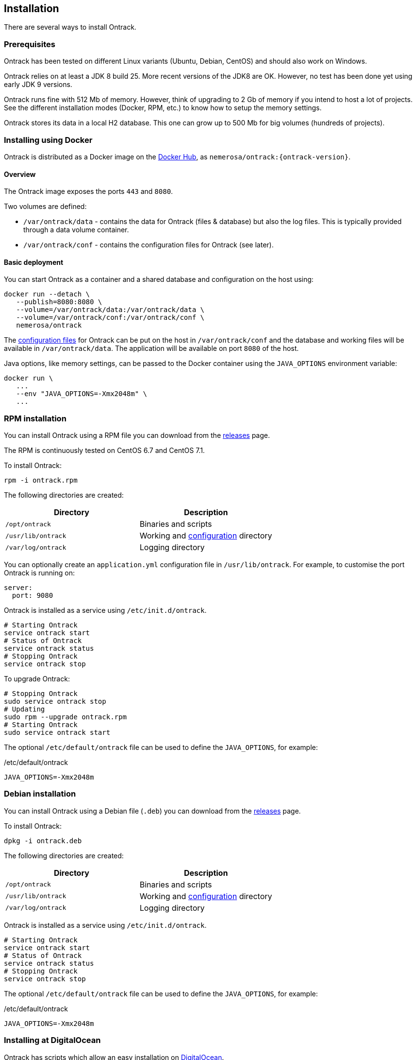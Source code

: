 [[installation]]
== Installation

There are several ways to install Ontrack.

[[installation-prerequisites]]
=== Prerequisites

Ontrack has been tested on different Linux variants (Ubuntu, Debian, CentOS)
and should also work on Windows.

Ontrack relies on at least a JDK 8 build 25. More recent versions of the JDK8
are OK. However, no test has been done yet using early JDK 9 versions.

Ontrack runs fine with 512 Mb of memory. However, think of upgrading to 2 Gb of
memory if you intend to host a lot of projects. See the different installation
modes (Docker, RPM, etc.) to know how to setup the memory settings.

Ontrack stores its data in a local H2 database. This one can grow up to 500 Mb
for big volumes (hundreds of projects).

[[installation-docker]]
=== Installing using Docker

Ontrack is distributed as a Docker image on the https://hub.docker.com[Docker Hub], as `nemerosa/ontrack:{ontrack-version}`.

[[installation-docker-overview]]
==== Overview

The Ontrack image exposes the ports `443` and `8080`.

Two volumes are defined:

* `/var/ontrack/data` - contains the data for Ontrack (files & database) but also the log files. This is typically provided through a data volume container.
* `/var/ontrack/conf` - contains the configuration files for Ontrack (see later).

[[installation-docker-basic]]
==== Basic deployment

You can start Ontrack as a container and a shared database and configuration on the host using:

[source,bash]
----
docker run --detach \
   --publish=8080:8080 \
   --volume=/var/ontrack/data:/var/ontrack/data \
   --volume=/var/ontrack/conf:/var/ontrack/conf \
   nemerosa/ontrack
----

The <<configuration,configuration files>> for Ontrack can be put on the host in
`/var/ontrack/conf` and the database and working files will be available
in `/var/ontrack/data`. The application will be available on port `8080` of
the host.

Java options, like memory settings, can be passed to the Docker container using
the `JAVA_OPTIONS` environment variable:

[source,bash]
----
docker run \
   ...
   --env "JAVA_OPTIONS=-Xmx2048m" \
   ...
----

[[installation-rpm]]
=== RPM installation

You can install Ontrack using a RPM file you can download from the
https://github.com/nemerosa/ontrack/releases[releases] page.

The RPM is continuously tested on CentOS 6.7 and CentOS 7.1.

To install Ontrack:

[source,bash]
----
rpm -i ontrack.rpm
----

The following directories are created:

|===
| Directory | Description

| `/opt/ontrack` | Binaries and scripts
| `/usr/lib/ontrack` | Working and <<configuration,configuration>> directory
| `/var/log/ontrack` | Logging directory
|===

You can optionally create an `application.yml` configuration file in
`/usr/lib/ontrack`. For example, to customise the port Ontrack is running on:

[source,yaml]
----
server:
  port: 9080
----

Ontrack is installed as a service using `/etc/init.d/ontrack`.

[source,bash]
----
# Starting Ontrack
service ontrack start
# Status of Ontrack
service ontrack status
# Stopping Ontrack
service ontrack stop
----

To upgrade Ontrack:

[source,bash]
----
# Stopping Ontrack
sudo service ontrack stop
# Updating
sudo rpm --upgrade ontrack.rpm
# Starting Ontrack
sudo service ontrack start
----

The optional `/etc/default/ontrack` file can be used to define the
`JAVA_OPTIONS`, for example:

[source]
./etc/default/ontrack
----
JAVA_OPTIONS=-Xmx2048m
----

[[installation-debian]]
=== Debian installation

You can install Ontrack using a Debian file (`.deb`) you can download from the
https://github.com/nemerosa/ontrack/releases[releases] page.

To install Ontrack:

[source,bash]
----
dpkg -i ontrack.deb
----

The following directories are created:

|===
| Directory | Description

| `/opt/ontrack` | Binaries and scripts
| `/usr/lib/ontrack` | Working and <<configuration,configuration>> directory
| `/var/log/ontrack` | Logging directory
|===

Ontrack is installed as a service using `/etc/init.d/ontrack`.

[source,bash]
----
# Starting Ontrack
service ontrack start
# Status of Ontrack
service ontrack status
# Stopping Ontrack
service ontrack stop
----

The optional `/etc/default/ontrack` file can be used to define the
`JAVA_OPTIONS`, for example:

[source]
./etc/default/ontrack
----
JAVA_OPTIONS=-Xmx2048m
----

[[installation-digitalocean]]
=== Installing at DigitalOcean

Ontrack has scripts which allow an easy installation on
https://www.digitalocean.com[DigitalOcean].

Ontrack itself is deployed there, as a
https://ontrack.nemerosa.net[demonstration installation]. Its deployment is
part of the the continuous delivery pipeline of Ontrack itself.

NOTE: All the examples below are applicable for
      https://ontrack.nemerosa.net[Ontrack @ Ontrack] and must be adapted for
      your own situation.

[[installation-digitalocean-preparation]]
==== Preparation (only once)

Clone the latest version of Ontrack and switch to the version you want to
install:

   git checkout {ontrack-version}

The https://docs.docker.com/machine/[Docker Machine] must be installed.

Edit the `~/.gradle/gradle.properties` file and add the following information:

[source,bash]
----
# Your DigitalOcean token
digitalOceanAccessToken = xxx
# Name of the Docker Machine to create locally
# It will also be used as the droplet name
productionMachine = ontrack
# Digital Ocean region where to create the droplet
productionRegion = fra1
# Relative location (can be absolute) of the production
# configuration files
productionConf = gradle/env/prod
# Final URL of the production server
# Used for acceptance testing only
productionUrl = https://ontrack.nemerosa.net
----

Create the DigitalOcean droplet:

[source,bash]
----
./gradlew -b production.gradle productionSetup
----

This creates an `ontrack` Docker Machine. An IP will be assigned to it, and
this is the moment to configure your DNS and/or floating IP if you have a
domain to assign to it.

HINT: You can copy the `~/.docker/machine/machines/ontrack` Docker Machine
      configuration to another host.

Make sure the local `gradle/env/prod` directory (configured as `productionConf`)
contains the following files:

* `ontrack_nemerosa_net.jks` - the Java keystore containing the certificate for the `ontrack.nemerosa.net` name
* `application-prod.yml` with SSH configuration:

[source,yaml]
----
server:
  ssl:
    key-alias: server
    key-store: "config/ontrack_nemerosa_net.jks"
    key-store-password: "xxx"
----

NOTE: This must of course be adapted to your own environment!

Configure the environment of the production server:

[source,bash]
----
./gradlew -b production.gradle  productionEnv
----

This will upload the production configuration files onto the droplet.

[[installation-digitalocean-backup]]
==== Backing up the data (if applicable)

[source,bash]
----
./gradlew -b production.gradle productionBackup
----

This will create a `backup-<version>.tgz` file in the `build` directory.

[[installation-digitalocean-restoring]]
==== Restoring data (if needed)

Restore the data using an existing `backup.tgz` file:

[source,bash]
----
./gradlew -b production.gradle productionRestore -Pbackup=<path/to/backup.tgz>
----

[[installation-digitalocean-installing]]
==== Installing Ontrack

Starts a new version of Ontrack:

[source,bash]
----
./gradlew -b production.gradle productionUpgrade -PontrackVersion=2.13.7
----

[[installation-digitalocean-tests]]
==== Running tests

In order to validate the installation, you should run:

[source,bash]
----
./gradlew -b production.gradle productionTest
----

This command relies on the `productionUrl` parameter being correctly configured.

[[installation-digitalocean-logs]]
==== Accessing the logs

Logs can be accessed using Docker commands. If `ontrack` is the name of the
Docker Machine, then:

[source,bash]
----
# Displays the log in real time
docker logs -f `docker-machine config ontrack` ontrack
# Downloads the log in a ontrack.log file
docker logs `docker-machine config ontrack` ontrack > ontrack.log
----

[[installation-dockercloud]]
=== Installing on Docker Cloud

[[installation-sa]]
=== Standalone installation

Ontrack can be downloaded as a JAR and started as a Spring Boot application.

Download the JAR from the
https://github.com/nemerosa/ontrack/releases[Ontrack release page]

Start it using `java -jar ontrack.jar` with the following options:

* `--spring.datasource.url=jdbc:h2:/var/ontrack/data/database/data`
* or `--spring.datasource.url=jdbc:h2:./database/data`
* and any other Java option, like memory settings: `-Xmx2048m`
* or <<configuration,configuration parameter>> like `--server.port=9999`

to specify the location of the H2 database files.

<<configuration,Options>> can also be specified in an `application.yml` file in
the working directory.

For example:

[source,yaml]
.application.yml
----
spring:
   datasource:
      url: "jdbc:h2:/var/ontrack/data/database/data"
----

[[configuration]]
=== Configuration

As a regular http://projects.spring.io/spring-boot/[Spring Boot application],
Ontrack can be configured using system properties and/or property files and/or
YAML files. See the
http://docs.spring.io/spring-boot/docs/current/reference/htmlsingle/#howto-properties-and-configuration[Spring Boot documentation]
for more details.

NOTE: The way to provide a YAML `application.yml` configuration file or
command line arguments will vary
according to the installation (Docker, RPM, etc.). See the corresponding
section above for more details.

For example, to setup the port Ontrack is running on, you can use the
`server.port` property. Using a YAML file:

[source,yaml]
.application.yml
----
server.port=9999
----

or the command line option:

[source,bash]
----
--server.port=9999
----
